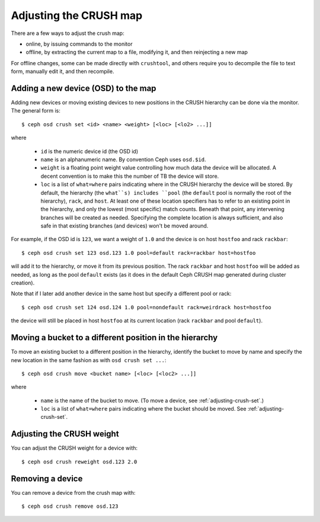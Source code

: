 .. _adjusting-crush:

=========================
 Adjusting the CRUSH map
=========================

There are a few ways to adjust the crush map:

* online, by issuing commands to the monitor
* offline, by extracting the current map to a file, modifying it, and then reinjecting a new map

For offline changes, some can be made directly with ``crushtool``, and
others require you to decompile the file to text form, manually edit
it, and then recompile.


Adding a new device (OSD) to the map
====================================

.. _adjusting-crush-set:

Adding new devices or moving existing devices to new positions in the
CRUSH hierarchy can be done via the monitor.  The general form is::

  $ ceph osd crush set <id> <name> <weight> [<loc> [<lo2> ...]]

where

  * ``id`` is the numeric device id (the OSD id)
  * ``name`` is an alphanumeric name.  By convention Ceph uses
    ``osd.$id``.
  * ``weight`` is a floating point weight value controlling how much
    data the device will be allocated.  A decent convention is to make
    this the number of TB the device will store.
  * ``loc`` is a list of ``what=where`` pairs indicating where in the
    CRUSH hierarchy the device will be stored.  By default, the
    hierarchy (the ``what``s) includes ``pool`` (the ``default`` pool
    is normally the root of the hierarchy), ``rack``, and ``host``.
    At least one of these location specifiers has to refer to an
    existing point in the hierarchy, and only the lowest (most
    specific) match counts.  Beneath that point, any intervening
    branches will be created as needed.  Specifying the complete
    location is always sufficient, and also safe in that existing
    branches (and devices) won't be moved around.

For example, if the OSD id is ``123``, we want a weight of ``1.0`` and
the device is on host ``hostfoo`` and rack ``rackbar``::

   $ ceph osd crush set 123 osd.123 1.0 pool=default rack=rackbar host=hostfoo

will add it to the hierarchy, or move it from its previous position.
The rack ``rackbar`` and host ``hostfoo`` will be added as needed, as
long as the pool ``default`` exists (as it does in the default Ceph
CRUSH map generated during cluster creation).

Note that if I later add another device in the same host but specify a
different pool or rack::

   $ ceph osd crush set 124 osd.124 1.0 pool=nondefault rack=weirdrack host=hostfoo

the device will still be placed in host ``hostfoo`` at its current
location (rack ``rackbar`` and pool ``default``).


Moving a bucket to a different position in the hierarchy
========================================================

To move an existing bucket to a different position in the hierarchy,
identify the bucket to move by name and specify the new location in
the same fashion as with ``osd crush set ...``::

  $ ceph osd crush move <bucket name> [<loc> [<loc2> ...]]

where

  * ``name`` is the name of the bucket to move.  (To move a device,
    see :ref:`adjusting-crush-set`.)
  * ``loc`` is a list of ``what=where`` pairs indicating where the bucket should
    be moved.  See :ref:`adjusting-crush-set`.


Adjusting the CRUSH weight
==========================

You can adjust the CRUSH weight for a device with::

   $ ceph osd crush reweight osd.123 2.0

Removing a device
=================

You can remove a device from the crush map with::

   $ ceph osd crush remove osd.123

